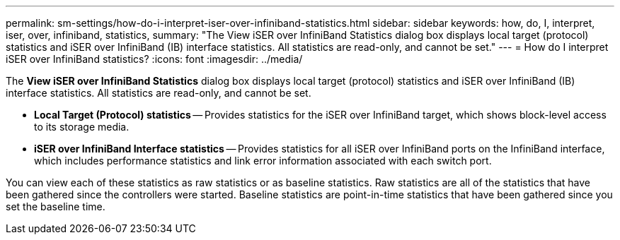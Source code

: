 ---
permalink: sm-settings/how-do-i-interpret-iser-over-infiniband-statistics.html
sidebar: sidebar
keywords: how, do, I, interpret, iser, over, infiniband, statistics,
summary: "The View iSER over InfiniBand Statistics dialog box displays local target (protocol) statistics and iSER over InfiniBand (IB) interface statistics. All statistics are read-only, and cannot be set."
---
= How do I interpret iSER over InfiniBand statistics?
:icons: font
:imagesdir: ../media/

[.lead]
The *View iSER over InfiniBand Statistics* dialog box displays local target (protocol) statistics and iSER over InfiniBand (IB) interface statistics. All statistics are read-only, and cannot be set.

* *Local Target (Protocol) statistics* -- Provides statistics for the iSER over InfiniBand target, which shows block-level access to its storage media.
* *iSER over InfiniBand Interface statistics* -- Provides statistics for all iSER over InfiniBand ports on the InfiniBand interface, which includes performance statistics and link error information associated with each switch port.

You can view each of these statistics as raw statistics or as baseline statistics. Raw statistics are all of the statistics that have been gathered since the controllers were started. Baseline statistics are point-in-time statistics that have been gathered since you set the baseline time.
